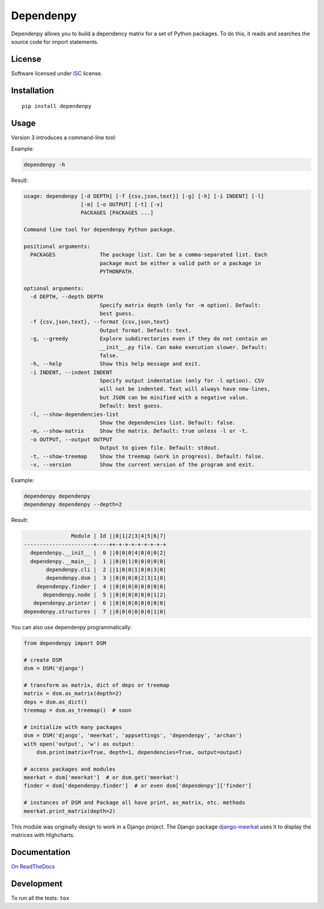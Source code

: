 ==========
Dependenpy
==========

.. start-badges


|travis|
|codacygrade|
|codacycoverage|
|version|
|wheel|
|pyup|
|gitter|


.. |travis| image:: https://travis-ci.org/Pawamoy/dependenpy.svg?branch=master
    :target: https://travis-ci.org/Pawamoy/dependenpy/
    :alt: Travis-CI Build Status

.. |codacygrade| image:: https://api.codacy.com/project/badge/Grade/6cac1ad3e1a34d349ef4dd73cf3e5276
    :target: https://www.codacy.com/app/Pawamoy/dependenpy/dashboard
    :alt: Codacy Code Quality Status

.. |codacycoverage| image:: https://api.codacy.com/project/badge/Coverage/6cac1ad3e1a34d349ef4dd73cf3e5276
    :target: https://www.codacy.com/app/Pawamoy/dependenpy/dashboard
    :alt: Codacy Code Coverage

.. |pyup| image:: https://pyup.io/repos/github/Pawamoy/dependenpy/shield.svg
    :target: https://pyup.io/repos/github/Pawamoy/dependenpy/
    :alt: Updates

.. |version| image:: https://img.shields.io/pypi/v/dependenpy.svg?style=flat
    :target: https://pypi.python.org/pypi/dependenpy/
    :alt: PyPI Package latest release

.. |wheel| image:: https://img.shields.io/pypi/wheel/dependenpy.svg?style=flat
    :target: https://pypi.python.org/pypi/dependenpy/
    :alt: PyPI Wheel

.. |gitter| image:: https://badges.gitter.im/Pawamoy/dependenpy.svg
    :target: https://gitter.im/Pawamoy/dependenpy
    :alt: Join the chat at https://gitter.im/Pawamoy/dependenpy



.. end-badges

Dependenpy allows you to build a dependency matrix for a set of Python packages.
To do this, it reads and searches the source code for import statements.

License
=======

Software licensed under `ISC`_ license.

.. _ISC: https://www.isc.org/downloads/software-support-policy/isc-license/

Installation
============

::

    pip install dependenpy


Usage
=====

Version 3 introduces a command-line tool:

Example:

.. code:: bash

    dependenpy -h

Result:

.. code:: bash

    usage: dependenpy [-d DEPTH] [-f {csv,json,text}] [-g] [-h] [-i INDENT] [-l]
                      [-m] [-o OUTPUT] [-t] [-v]
                      PACKAGES [PACKAGES ...]

    Command line tool for dependenpy Python package.

    positional arguments:
      PACKAGES              The package list. Can be a comma-separated list. Each
                            package must be either a valid path or a package in
                            PYTHONPATH.

    optional arguments:
      -d DEPTH, --depth DEPTH
                            Specify matrix depth (only for -m option). Default:
                            best guess.
      -f {csv,json,text}, --format {csv,json,text}
                            Output format. Default: text.
      -g, --greedy          Explore subdirectories even if they do not contain an
                            __init__.py file. Can make execution slower. Default:
                            false.
      -h, --help            Show this help message and exit.
      -i INDENT, --indent INDENT
                            Specify output indentation (only for -l option). CSV
                            will not be indented. Text will always have new-lines,
                            but JSON can be minified with a negative value.
                            Default: best guess.
      -l, --show-dependencies-list
                            Show the dependencies list. Default: false.
      -m, --show-matrix     Show the matrix. Default: true unless -l or -t.
      -o OUTPUT, --output OUTPUT
                            Output to given file. Default: stdout.
      -t, --show-treemap    Show the treemap (work in progress). Default: false.
      -v, --version         Show the current version of the program and exit.

Example:

.. code:: bash

    dependenpy dependenpy
    dependenpy dependenpy --depth=2

Result:

.. code:: bash

                    Module | Id ||0|1|2|3|4|5|6|7|
     ----------------------+----++-+-+-+-+-+-+-+-+
       dependenpy.__init__ |  0 ||0|0|0|4|0|0|0|2|
       dependenpy.__main__ |  1 ||0|0|1|0|0|0|0|0|
            dependenpy.cli |  2 ||1|0|0|1|0|0|3|0|
            dependenpy.dsm |  3 ||0|0|0|0|2|3|1|0|
         dependenpy.finder |  4 ||0|0|0|0|0|0|0|0|
           dependenpy.node |  5 ||0|0|0|0|0|0|1|2|
        dependenpy.printer |  6 ||0|0|0|0|0|0|0|0|
     dependenpy.structures |  7 ||0|0|0|0|0|0|1|0|

You can also use dependenpy programmatically:

.. code:: python

    from dependenpy import DSM

    # create DSM
    dsm = DSM('django')

    # transform as matrix, dict of deps or treemap
    matrix = dsm.as_matrix(depth=2)
    deps = dsm.as_dict()
    treemap = dsm.as_treemap()  # soon

    # initialize with many packages
    dsm = DSM('django', 'meerkat', 'appsettings', 'dependenpy', 'archan')
    with open('output', 'w') as output:
        dsm.print(matrix=True, depth=1, dependencies=True, output=output)

    # access packages and modules
    meerkat = dsm['meerkat']  # or dsm.get('meerkat')
    finder = dsm['dependenpy.finder']  # or even dsm['dependenpy']['finder']

    # instances of DSM and Package all have print, as_matrix, etc. methods
    meerkat.print_matrix(depth=2)

This module was originally design to work in a Django project.
The Django package `django-meerkat`_ uses it to display the matrices with Highcharts.

.. _django-meerkat: https://github.com/Pawamoy/django-meerkat


Documentation
=============

`On ReadTheDocs`_

.. _`On ReadTheDocs`: http://dependenpy.readthedocs.io/

Development
===========

To run all the tests: ``tox``
